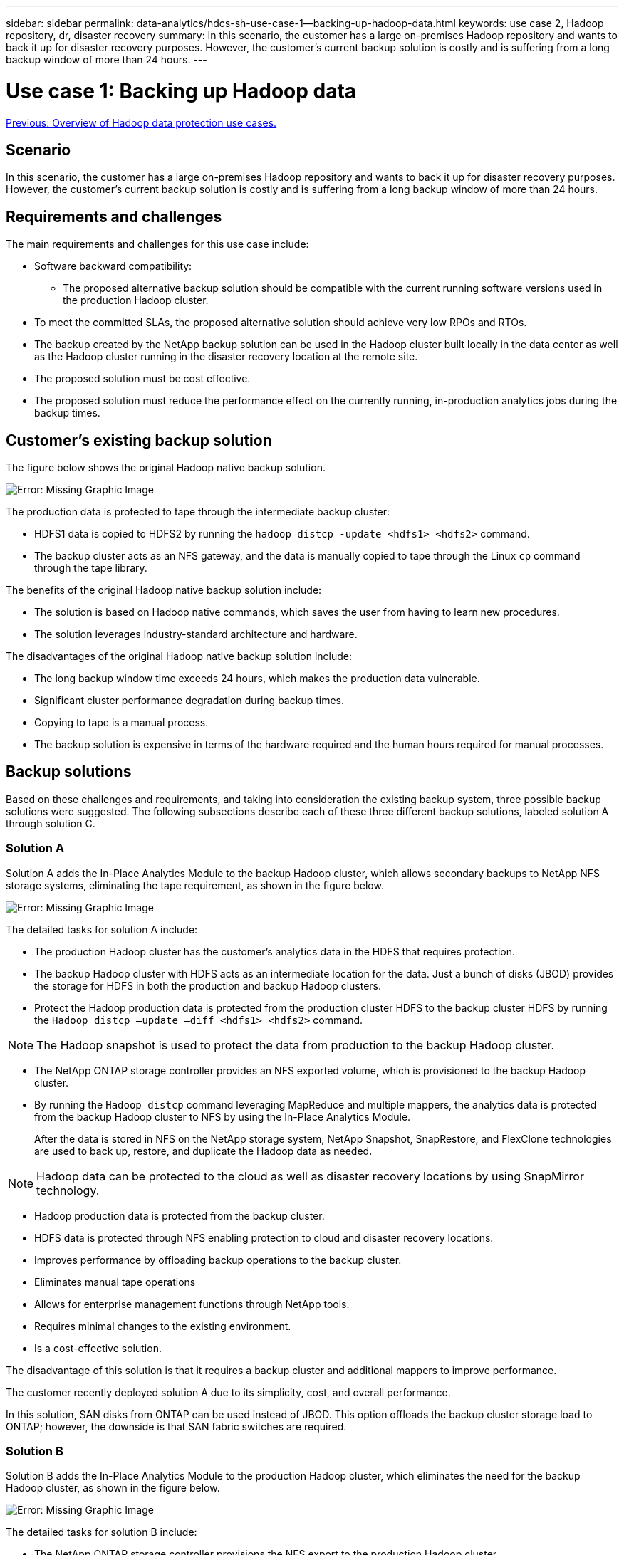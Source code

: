 ---
sidebar: sidebar
permalink: data-analytics/hdcs-sh-use-case-1--backing-up-hadoop-data.html
keywords: use case 2, Hadoop repository, dr, disaster recovery
summary: In this scenario, the customer has a large on-premises Hadoop repository and wants to back it up for disaster recovery purposes. However, the customer's current backup solution is costly and is suffering from a long backup window of more than 24 hours.
---

= Use case 1: Backing up Hadoop data
:hardbreaks:
:nofooter:
:icons: font
:linkattrs:
:imagesdir: ./../media/

//
// This file was created with NDAC Version 2.0 (August 17, 2020)
//
// 2021-10-28 12:57:46.894129
//

link:hdcs-sh-overview-of-hadoop-data-protection-use-cases.html[Previous: Overview of Hadoop data protection use cases.]

== Scenario

In this scenario, the customer has a large on-premises Hadoop repository and wants to back it up for disaster recovery purposes. However, the customer's current backup solution is costly and is suffering from a long backup window of more than 24 hours.

== Requirements and challenges

The main requirements and challenges for this use case include:

* Software backward compatibility:
** The proposed alternative backup solution should be compatible with the current running software versions used in the production Hadoop cluster.
* To meet the committed SLAs, the proposed alternative solution should achieve very low RPOs and RTOs.
* The backup created by the NetApp backup solution can be used in the Hadoop cluster built locally in the data center as well as the Hadoop cluster running in the disaster recovery location at the remote site.
* The proposed solution must be cost effective.
* The proposed solution must reduce the performance effect on the currently running, in-production analytics jobs during the backup times.

== Customer’s existing backup solution

The figure below shows the original Hadoop native backup solution.

image:hdcs-sh-image5.png[Error: Missing Graphic Image]

The production data is protected to tape through the intermediate backup cluster:

* HDFS1 data is copied to HDFS2 by running the `hadoop distcp -update <hdfs1> <hdfs2>` command.
* The backup cluster acts as an NFS gateway, and the data is manually copied to tape through the Linux `cp` command through the tape library.

The benefits of the original Hadoop native backup solution include:

* The solution is based on Hadoop native commands, which saves the user from having to learn new procedures.
* The solution leverages industry-standard architecture and hardware.

The disadvantages of the original Hadoop native backup solution include:

* The long backup window time exceeds 24 hours, which makes the production data vulnerable.
* Significant cluster performance degradation during backup times.
* Copying to tape is a manual process.
* The backup solution is expensive in terms of the hardware required and the human hours required for manual processes.

== Backup solutions

Based on these challenges and requirements, and taking into consideration the existing backup system, three possible backup solutions were suggested. The following subsections describe each of these three different backup solutions, labeled solution A through solution C.

=== Solution A

Solution A adds the In-Place Analytics Module to the backup Hadoop cluster, which allows secondary backups to NetApp NFS storage systems, eliminating the tape requirement, as shown in the figure below.

image:hdcs-sh-image6.png[Error: Missing Graphic Image]

The detailed tasks for solution A include:

* The production Hadoop cluster has the customer's analytics data in the HDFS that requires protection.
* The backup Hadoop cluster with HDFS acts as an intermediate location for the data. Just a bunch of disks (JBOD) provides the storage for HDFS in both the production and backup Hadoop clusters.
* Protect the Hadoop production data is protected from the production cluster HDFS to the backup cluster HDFS by running the `Hadoop distcp –update –diff <hdfs1> <hdfs2>` command.

[NOTE]
The Hadoop snapshot is used to protect the data from production to the backup Hadoop cluster.

* The NetApp ONTAP storage controller provides an NFS exported volume, which is provisioned to the backup Hadoop cluster.
* By running the `Hadoop distcp` command leveraging MapReduce and multiple mappers, the analytics data is protected from the backup Hadoop cluster to NFS by using the In-Place Analytics Module.
+
After the data is stored in NFS on the NetApp storage system, NetApp Snapshot, SnapRestore, and FlexClone technologies are used to back up, restore, and duplicate the Hadoop data as needed.

[NOTE]
Hadoop data can be protected to the cloud as well as disaster recovery locations by using SnapMirror technology.

* Hadoop production data is protected from the backup cluster.
* HDFS data is protected through NFS enabling protection to cloud and disaster recovery locations.
* Improves performance by offloading backup operations to the backup cluster.
* Eliminates manual tape operations
* Allows for enterprise management functions through NetApp tools.
* Requires minimal changes to the existing environment.
* Is a cost-effective solution.

The disadvantage of this solution is that it requires a backup cluster and additional mappers to improve performance.

The customer recently deployed solution A due to its simplicity, cost, and overall performance.

In this solution, SAN disks from ONTAP can be used instead of JBOD. This option offloads the backup cluster storage load to ONTAP; however, the downside is that SAN fabric switches are required.

=== Solution B

Solution B adds the In-Place Analytics Module to the production Hadoop cluster, which eliminates the need for the backup Hadoop cluster, as shown in the figure below.

image:hdcs-sh-image7.png[Error: Missing Graphic Image]

The detailed tasks for solution B include:

* The NetApp ONTAP storage controller provisions the NFS export to the production Hadoop cluster.
+
The Hadoop native `hadoop distcp` command protects the Hadoop data from the production cluster HDFS to NFS through the In-Place Analytics Module.

* After the data is stored in NFS on the NetApp storage system, Snapshot, SnapRestore, and FlexClone technologies are used to back up, restore, and duplicate the Hadoop data as needed.

The benefits of solution B include:

* The production cluster is slightly modified for the backup solution, which simplifies implementation and reduces additional infrastructure cost.
* A backup cluster for the backup operation is not required.
* HDFS production data is protected in the conversion to NFS data.
* The solution allows for enterprise management functions through NetApp tools.

=== Solution C

In solution C, the NetApp SAN volumes are directly provisioned to the Hadoop production cluster for HDFS storage, as shown in the figure below.

image:hdcs-sh-image8.png[Error: Missing Graphic Image]

The detailed steps for solution C include:

* NetApp ONTAP SAN storage is provisioned at the production Hadoop cluster for HDFS data storage.
* NetApp Snapshot and SnapMirror technologies are used to back up the HDFS data from the production Hadoop cluster.
* There is no performance effect to production for the Hadoop/Spark cluster during the Snapshot copy backup process because the backup is at the storage layer.

[NOTE]
Snapshot technology provides backups that complete in seconds regardless of the size of the data.

The benefits of solution C include:

* Space-efficient backup can be created by using Snapshot technology.
* Allows for enterprise management functions through NetApp tools.

link:hdcs-sh-use-case-2--backup-and-disaster-recovery-from-the-cloud-to-on-premises.html[Next: Use case 2 - Backup and disaster recovery from the cloud to on-premises.]
